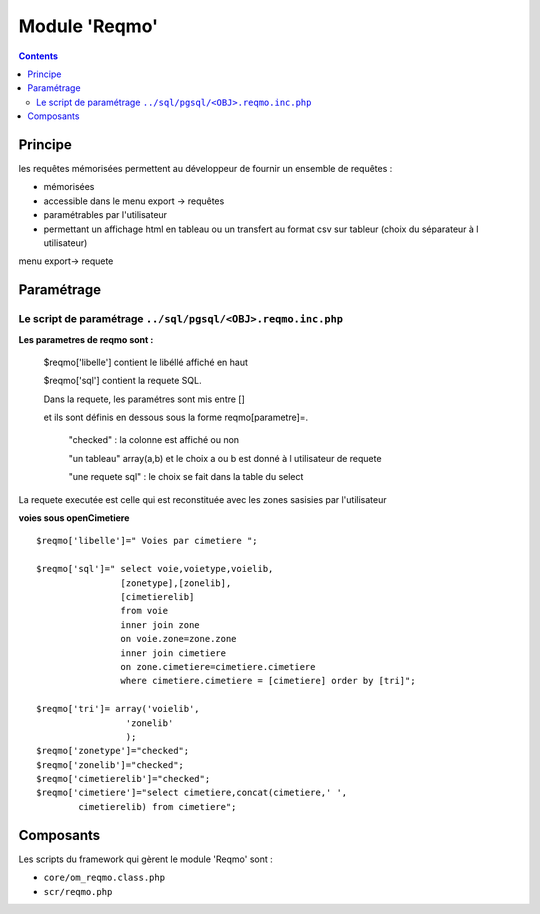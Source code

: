 .. _reqmo:

##############
Module 'Reqmo'
##############

.. contents::

========
Principe
========


les requêtes mémorisées permettent au développeur de fournir un ensemble de requêtes :

- mémorisées

- accessible dans le menu export -> requêtes

- paramétrables par l'utilisateur

- permettant un affichage html en tableau ou un transfert au format csv sur tableur (choix du séparateur à l utilisateur)



menu export-> requete

.. image:: ../_static/reqmo_1.png



===========
Paramétrage
===========


Le script de paramétrage ``../sql/pgsql/<OBJ>.reqmo.inc.php``
--------------------------------------------------------------

**Les parametres de reqmo  sont :**

    $reqmo['libelle'] contient le libéllé affiché en haut

    $reqmo['sql'] contient la requete SQL.
    
    Dans la requete, les paramétres sont mis entre []
    
    et ils sont définis en dessous  sous la forme reqmo[parametre]=.

        "checked" : la colonne est affiché ou non
    
        "un tableau" array(a,b) et le choix a ou b est donné à l utilisateur de requete
    
        "une requete sql" : le choix se fait dans la table du select


La requete executée est celle qui est reconstituée avec les zones sasisies par l'utilisateur

**voies sous openCimetiere** ::


    $reqmo['libelle']=" Voies par cimetiere ";
    
    $reqmo['sql']=" select voie,voietype,voielib, 
                    [zonetype],[zonelib],
                    [cimetierelib]
                    from voie
                    inner join zone
                    on voie.zone=zone.zone 
                    inner join cimetiere
                    on zone.cimetiere=cimetiere.cimetiere
                    where cimetiere.cimetiere = [cimetiere] order by [tri]";

    $reqmo['tri']= array('voielib',
                     'zonelib'
                     );
    $reqmo['zonetype']="checked";
    $reqmo['zonelib']="checked";    
    $reqmo['cimetierelib']="checked";
    $reqmo['cimetiere']="select cimetiere,concat(cimetiere,' ',
            cimetierelib) from cimetiere";


==========
Composants
==========

Les scripts du framework qui gèrent le module 'Reqmo' sont :

* ``core/om_reqmo.class.php``
* ``scr/reqmo.php``
